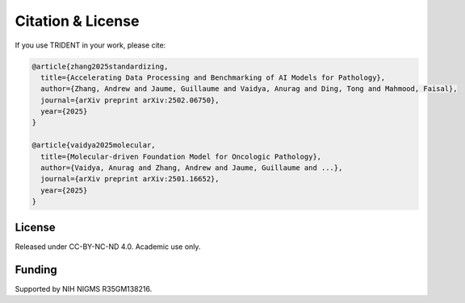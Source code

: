 Citation & License
==================

If you use TRIDENT in your work, please cite:

.. code-block:: bibtex

   @article{zhang2025standardizing,
     title={Accelerating Data Processing and Benchmarking of AI Models for Pathology},
     author={Zhang, Andrew and Jaume, Guillaume and Vaidya, Anurag and Ding, Tong and Mahmood, Faisal},
     journal={arXiv preprint arXiv:2502.06750},
     year={2025}
   }

   @article{vaidya2025molecular,
     title={Molecular-driven Foundation Model for Oncologic Pathology},
     author={Vaidya, Anurag and Zhang, Andrew and Jaume, Guillaume and ...},
     journal={arXiv preprint arXiv:2501.16652},
     year={2025}
   }

License
-------
Released under CC-BY-NC-ND 4.0. Academic use only.

Funding
-------
Supported by NIH NIGMS R35GM138216.